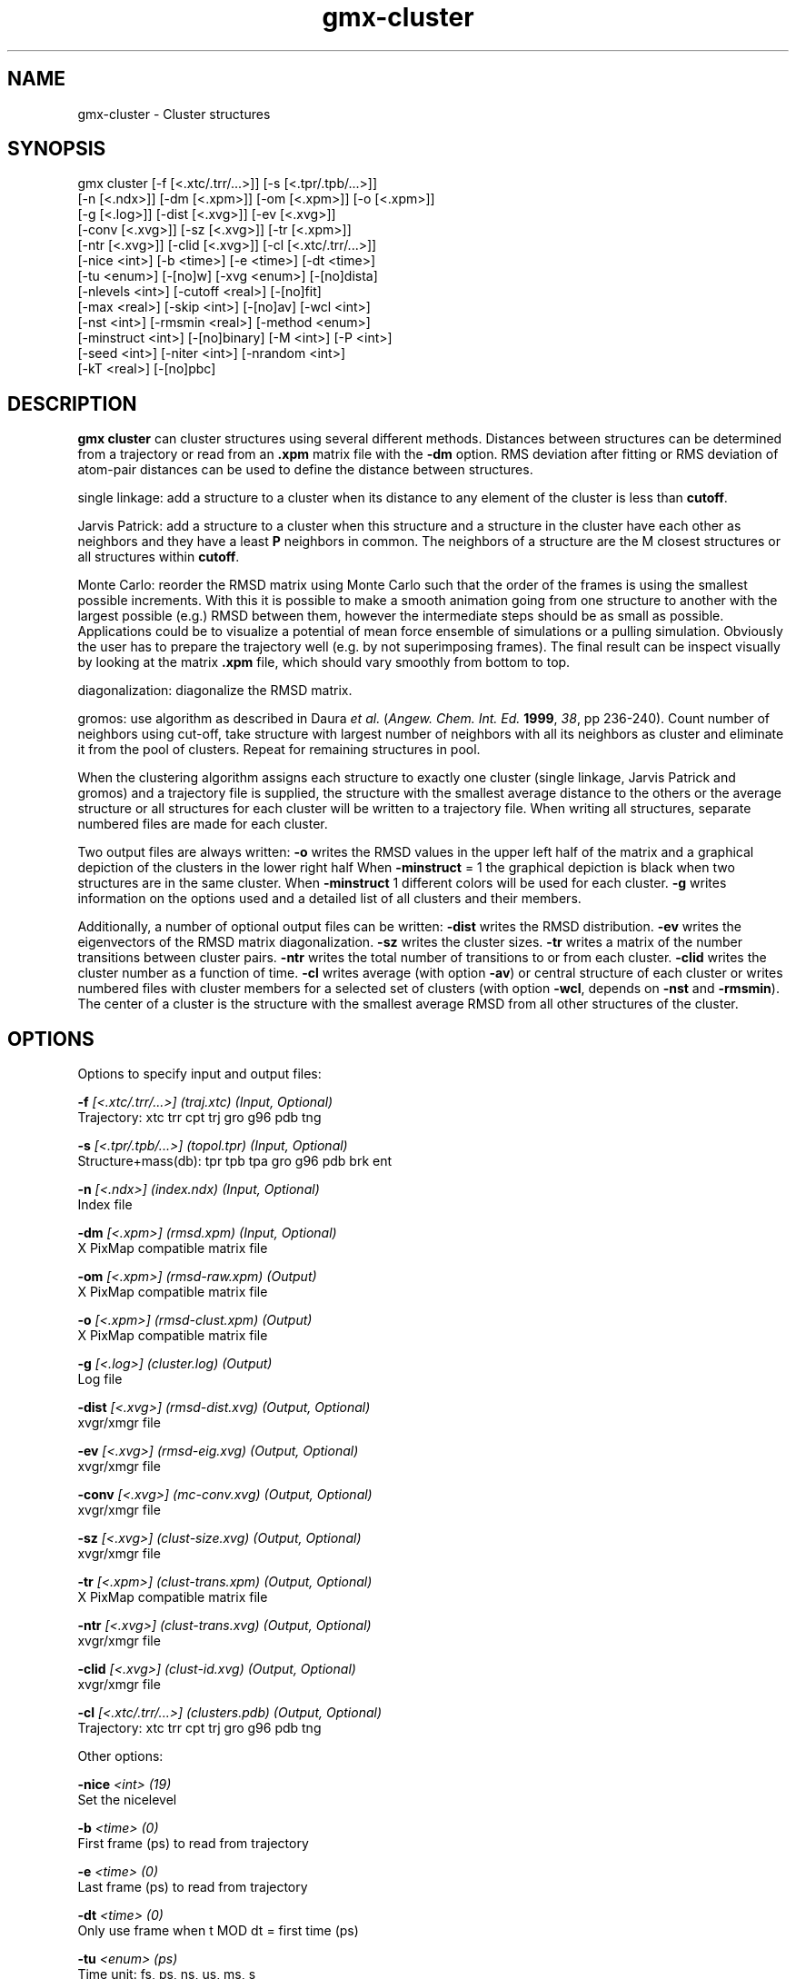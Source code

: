.TH gmx-cluster 1 "" "VERSION 5.0.4" "GROMACS Manual"
.SH NAME
gmx-cluster - Cluster structures

.SH SYNOPSIS
gmx cluster [-f [<.xtc/.trr/...>]] [-s [<.tpr/.tpb/...>]]
            [-n [<.ndx>]] [-dm [<.xpm>]] [-om [<.xpm>]] [-o [<.xpm>]]
            [-g [<.log>]] [-dist [<.xvg>]] [-ev [<.xvg>]]
            [-conv [<.xvg>]] [-sz [<.xvg>]] [-tr [<.xpm>]]
            [-ntr [<.xvg>]] [-clid [<.xvg>]] [-cl [<.xtc/.trr/...>]]
            [-nice <int>] [-b <time>] [-e <time>] [-dt <time>]
            [-tu <enum>] [-[no]w] [-xvg <enum>] [-[no]dista]
            [-nlevels <int>] [-cutoff <real>] [-[no]fit]
            [-max <real>] [-skip <int>] [-[no]av] [-wcl <int>]
            [-nst <int>] [-rmsmin <real>] [-method <enum>]
            [-minstruct <int>] [-[no]binary] [-M <int>] [-P <int>]
            [-seed <int>] [-niter <int>] [-nrandom <int>]
            [-kT <real>] [-[no]pbc]

.SH DESCRIPTION
\fBgmx cluster\fR can cluster structures using several different methods. Distances between structures can be determined from a trajectory or read from an \fB.xpm\fR matrix file with the \fB\-dm\fR option. RMS deviation after fitting or RMS deviation of atom\-pair distances can be used to define the distance between structures.

single linkage: add a structure to a cluster when its distance to any element of the cluster is less than \fBcutoff\fR.

Jarvis Patrick: add a structure to a cluster when this structure and a structure in the cluster have each other as neighbors and they have a least \fBP\fR neighbors in common. The neighbors of a structure are the M closest structures or all structures within \fBcutoff\fR.

Monte Carlo: reorder the RMSD matrix using Monte Carlo such that the order of the frames is using the smallest possible increments. With this it is possible to make a smooth animation going from one structure to another with the largest possible (e.g.) RMSD between them, however the intermediate steps should be as small as possible. Applications could be to visualize a potential of mean force ensemble of simulations or a pulling simulation. Obviously the user has to prepare the trajectory well (e.g. by not superimposing frames). The final result can be inspect visually by looking at the matrix \fB.xpm\fR file, which should vary smoothly from bottom to top.

diagonalization: diagonalize the RMSD matrix.

gromos: use algorithm as described in Daura \fIet al.\fR (\fIAngew. Chem. Int. Ed.\fR \fB1999\fR, \fI38\fR, pp 236\-240). Count number of neighbors using cut\-off, take structure with largest number of neighbors with all its neighbors as cluster and eliminate it from the pool of clusters. Repeat for remaining structures in pool.

When the clustering algorithm assigns each structure to exactly one cluster (single linkage, Jarvis Patrick and gromos) and a trajectory file is supplied, the structure with the smallest average distance to the others or the average structure or all structures for each cluster will be written to a trajectory file. When writing all structures, separate numbered files are made for each cluster.

Two output files are always written:
\fB\-o\fR writes the RMSD values in the upper left half of the matrix and a graphical depiction of the clusters in the lower right half When \fB\-minstruct\fR = 1 the graphical depiction is black when two structures are in the same cluster. When \fB\-minstruct\fR  1 different colors will be used for each cluster.
\fB\-g\fR writes information on the options used and a detailed list of all clusters and their members.

Additionally, a number of optional output files can be written:
\fB\-dist\fR writes the RMSD distribution.
\fB\-ev\fR writes the eigenvectors of the RMSD matrix diagonalization.
\fB\-sz\fR writes the cluster sizes.
\fB\-tr\fR writes a matrix of the number transitions between cluster pairs.
\fB\-ntr\fR writes the total number of transitions to or from each cluster.
\fB\-clid\fR writes the cluster number as a function of time.
\fB\-cl\fR writes average (with option \fB\-av\fR) or central structure of each cluster or writes numbered files with cluster members for a selected set of clusters (with option \fB\-wcl\fR, depends on \fB\-nst\fR and \fB\-rmsmin\fR). The center of a cluster is the structure with the smallest average RMSD from all other structures of the cluster.

.SH OPTIONS
Options to specify input and output files:

.BI "\-f" " [<.xtc/.trr/...>] (traj.xtc) (Input, Optional)"
    Trajectory: xtc trr cpt trj gro g96 pdb tng

.BI "\-s" " [<.tpr/.tpb/...>] (topol.tpr) (Input, Optional)"
    Structure+mass(db): tpr tpb tpa gro g96 pdb brk ent

.BI "\-n" " [<.ndx>] (index.ndx) (Input, Optional)"
    Index file

.BI "\-dm" " [<.xpm>] (rmsd.xpm) (Input, Optional)"
    X PixMap compatible matrix file

.BI "\-om" " [<.xpm>] (rmsd-raw.xpm) (Output)"
    X PixMap compatible matrix file

.BI "\-o" " [<.xpm>] (rmsd-clust.xpm) (Output)"
    X PixMap compatible matrix file

.BI "\-g" " [<.log>] (cluster.log) (Output)"
    Log file

.BI "\-dist" " [<.xvg>] (rmsd-dist.xvg) (Output, Optional)"
    xvgr/xmgr file

.BI "\-ev" " [<.xvg>] (rmsd-eig.xvg) (Output, Optional)"
    xvgr/xmgr file

.BI "\-conv" " [<.xvg>] (mc-conv.xvg) (Output, Optional)"
    xvgr/xmgr file

.BI "\-sz" " [<.xvg>] (clust-size.xvg) (Output, Optional)"
    xvgr/xmgr file

.BI "\-tr" " [<.xpm>] (clust-trans.xpm) (Output, Optional)"
    X PixMap compatible matrix file

.BI "\-ntr" " [<.xvg>] (clust-trans.xvg) (Output, Optional)"
    xvgr/xmgr file

.BI "\-clid" " [<.xvg>] (clust-id.xvg) (Output, Optional)"
    xvgr/xmgr file

.BI "\-cl" " [<.xtc/.trr/...>] (clusters.pdb) (Output, Optional)"
    Trajectory: xtc trr cpt trj gro g96 pdb tng


Other options:

.BI "\-nice" " <int> (19)"
    Set the nicelevel

.BI "\-b" " <time> (0)"
    First frame (ps) to read from trajectory

.BI "\-e" " <time> (0)"
    Last frame (ps) to read from trajectory

.BI "\-dt" " <time> (0)"
    Only use frame when t MOD dt = first time (ps)

.BI "\-tu" " <enum> (ps)"
    Time unit: fs, ps, ns, us, ms, s

.BI "\-[no]w" "  (no)"
    View output \fB.xvg\fR, \fB.xpm\fR, \fB.eps\fR and \fB.pdb\fR files

.BI "\-xvg" " <enum> (xmgrace)"
    xvg plot formatting: xmgrace, xmgr, none

.BI "\-[no]dista" "  (no)"
    Use RMSD of distances instead of RMS deviation

.BI "\-nlevels" " <int> (40)"
    Discretize RMSD matrix in this number of levels

.BI "\-cutoff" " <real> (0.1)"
    RMSD cut\-off (nm) for two structures to be neighbor

.BI "\-[no]fit" "  (yes)"
    Use least squares fitting before RMSD calculation

.BI "\-max" " <real> (-1)"
    Maximum level in RMSD matrix

.BI "\-skip" " <int> (1)"
    Only analyze every nr\-th frame

.BI "\-[no]av" "  (no)"
    Write average iso middle structure for each cluster

.BI "\-wcl" " <int> (0)"
    Write the structures for this number of clusters to numbered files

.BI "\-nst" " <int> (1)"
    Only write all structures if more than this number of structures per cluster

.BI "\-rmsmin" " <real> (0)"
    minimum rms difference with rest of cluster for writing structures

.BI "\-method" " <enum> (linkage)"
    Method for cluster determination: linkage, jarvis\-patrick, monte\-carlo, diagonalization, gromos

.BI "\-minstruct" " <int> (1)"
    Minimum number of structures in cluster for coloring in the \fB.xpm\fR file

.BI "\-[no]binary" "  (no)"
    Treat the RMSD matrix as consisting of 0 and 1, where the cut\-off is given by \fB\-cutoff\fR

.BI "\-M" " <int> (10)"
    Number of nearest neighbors considered for Jarvis\-Patrick algorithm, 0 is use cutoff

.BI "\-P" " <int> (3)"
    Number of identical nearest neighbors required to form a cluster

.BI "\-seed" " <int> (1993)"
    Random number seed for Monte Carlo clustering algorithm: = 0 means generate

.BI "\-niter" " <int> (10000)"
    Number of iterations for MC

.BI "\-nrandom" " <int> (0)"
    The first iterations for MC may be done complete random, to shuffle the frames

.BI "\-kT" " <real> (0.001)"
    Boltzmann weighting factor for Monte Carlo optimization (zero turns off uphill steps)

.BI "\-[no]pbc" "  (yes)"
    PBC check


.SH SEE ALSO
.BR gromacs(7)

More information about \fBGROMACS\fR is available at <\fIhttp://www.gromacs.org/\fR>.
